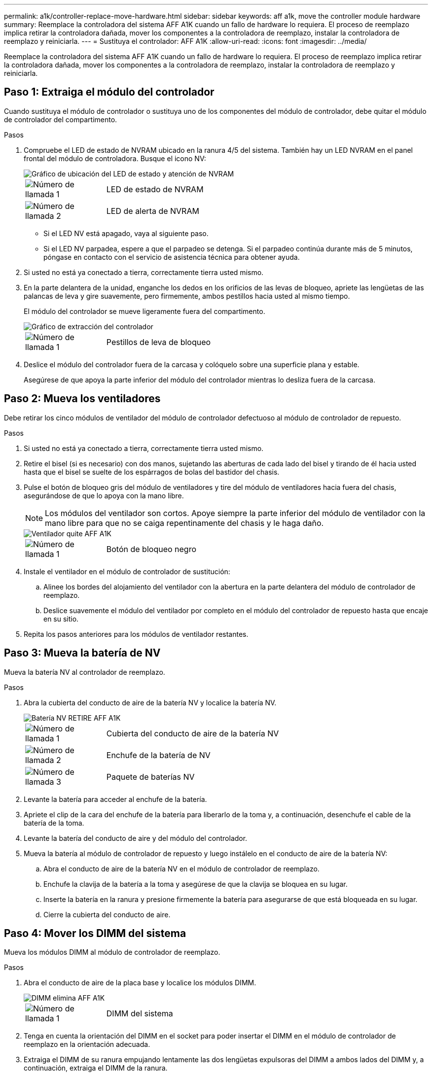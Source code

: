 ---
permalink: a1k/controller-replace-move-hardware.html 
sidebar: sidebar 
keywords: aff a1k, move the controller module hardware 
summary: Reemplace la controladora del sistema AFF A1K cuando un fallo de hardware lo requiera. El proceso de reemplazo implica retirar la controladora dañada, mover los componentes a la controladora de reemplazo, instalar la controladora de reemplazo y reiniciarla. 
---
= Sustituya el controlador: AFF A1K
:allow-uri-read: 
:icons: font
:imagesdir: ../media/


[role="lead"]
Reemplace la controladora del sistema AFF A1K cuando un fallo de hardware lo requiera. El proceso de reemplazo implica retirar la controladora dañada, mover los componentes a la controladora de reemplazo, instalar la controladora de reemplazo y reiniciarla.



== Paso 1: Extraiga el módulo del controlador

Cuando sustituya el módulo de controlador o sustituya uno de los componentes del módulo de controlador, debe quitar el módulo de controlador del compartimento.

.Pasos
. Compruebe el LED de estado de NVRAM ubicado en la ranura 4/5 del sistema. También hay un LED NVRAM en el panel frontal del módulo de controladora. Busque el icono NV:
+
image::../media/drw_a1K-70-90_nvram-led_ieops-1463.svg[Gráfico de ubicación del LED de estado y atención de NVRAM]

+
[cols="1,4"]
|===


 a| 
image:../media/icon_round_1.png["Número de llamada 1"]
 a| 
LED de estado de NVRAM



 a| 
image:../media/icon_round_2.png["Número de llamada 2"]
 a| 
LED de alerta de NVRAM

|===
+
** Si el LED NV está apagado, vaya al siguiente paso.
** Si el LED NV parpadea, espere a que el parpadeo se detenga. Si el parpadeo continúa durante más de 5 minutos, póngase en contacto con el servicio de asistencia técnica para obtener ayuda.


. Si usted no está ya conectado a tierra, correctamente tierra usted mismo.
. En la parte delantera de la unidad, enganche los dedos en los orificios de las levas de bloqueo, apriete las lengüetas de las palancas de leva y gire suavemente, pero firmemente, ambos pestillos hacia usted al mismo tiempo.
+
El módulo del controlador se mueve ligeramente fuera del compartimento.

+
image::../media/drw_a1k_pcm_remove_replace_ieops-1375.svg[Gráfico de extracción del controlador]

+
[cols="1,4"]
|===


 a| 
image:../media/icon_round_1.png["Número de llamada 1"]
| Pestillos de leva de bloqueo 
|===
. Deslice el módulo del controlador fuera de la carcasa y colóquelo sobre una superficie plana y estable.
+
Asegúrese de que apoya la parte inferior del módulo del controlador mientras lo desliza fuera de la carcasa.





== Paso 2: Mueva los ventiladores

Debe retirar los cinco módulos de ventilador del módulo de controlador defectuoso al módulo de controlador de repuesto.

.Pasos
. Si usted no está ya conectado a tierra, correctamente tierra usted mismo.
. Retire el bisel (si es necesario) con dos manos, sujetando las aberturas de cada lado del bisel y tirando de él hacia usted hasta que el bisel se suelte de los espárragos de bolas del bastidor del chasis.
. Pulse el botón de bloqueo gris del módulo de ventiladores y tire del módulo de ventiladores hacia fuera del chasis, asegurándose de que lo apoya con la mano libre.
+

NOTE: Los módulos del ventilador son cortos. Apoye siempre la parte inferior del módulo de ventilador con la mano libre para que no se caiga repentinamente del chasis y le haga daño.

+
image::../media/drw_a1k_fan_remove_replace_ieops-1376.svg[Ventilador quite AFF A1K]

+
[cols="1,4"]
|===


 a| 
image::../media/icon_round_1.png[Número de llamada 1]
 a| 
Botón de bloqueo negro

|===
. Instale el ventilador en el módulo de controlador de sustitución:
+
.. Alinee los bordes del alojamiento del ventilador con la abertura en la parte delantera del módulo de controlador de reemplazo.
.. Deslice suavemente el módulo del ventilador por completo en el módulo del controlador de repuesto hasta que encaje en su sitio.


. Repita los pasos anteriores para los módulos de ventilador restantes.




== Paso 3: Mueva la batería de NV

Mueva la batería NV al controlador de reemplazo.

.Pasos
. Abra la cubierta del conducto de aire de la batería NV y localice la batería NV.
+
image::../media/drw_a1k_remove_replace_nvmembat_ieops-1379.svg[Batería NV RETIRE AFF A1K]

+
[cols="1,4"]
|===


 a| 
image::../media/icon_round_1.png[Número de llamada 1]
| Cubierta del conducto de aire de la batería NV 


 a| 
image::../media/icon_round_2.png[Número de llamada 2]
 a| 
Enchufe de la batería de NV



 a| 
image::../media/icon_round_3.png[Número de llamada 3]
 a| 
Paquete de baterías NV

|===
. Levante la batería para acceder al enchufe de la batería.
. Apriete el clip de la cara del enchufe de la batería para liberarlo de la toma y, a continuación, desenchufe el cable de la batería de la toma.
. Levante la batería del conducto de aire y del módulo del controlador.
. Mueva la batería al módulo de controlador de repuesto y luego instálelo en el conducto de aire de la batería NV:
+
.. Abra el conducto de aire de la batería NV en el módulo de controlador de reemplazo.
.. Enchufe la clavija de la batería a la toma y asegúrese de que la clavija se bloquea en su lugar.
.. Inserte la batería en la ranura y presione firmemente la batería para asegurarse de que está bloqueada en su lugar.
.. Cierre la cubierta del conducto de aire.






== Paso 4: Mover los DIMM del sistema

Mueva los módulos DIMM al módulo de controlador de reemplazo.

.Pasos
. Abra el conducto de aire de la placa base y localice los módulos DIMM.
+
image::../media/drw_a1k_dimms_ieops-1512.svg[DIMM elimina AFF A1K]

+
[cols="1,4"]
|===


 a| 
image::../media/icon_round_1.png[Número de llamada 1]
 a| 
DIMM del sistema

|===
. Tenga en cuenta la orientación del DIMM en el socket para poder insertar el DIMM en el módulo de controlador de reemplazo en la orientación adecuada.
. Extraiga el DIMM de su ranura empujando lentamente las dos lengüetas expulsoras del DIMM a ambos lados del DIMM y, a continuación, extraiga el DIMM de la ranura.
+

NOTE: Sujete con cuidado el módulo DIMM por los bordes para evitar la presión sobre los componentes de la placa de circuitos DIMM.

. Localice la ranura donde está instalando el módulo DIMM en el módulo de controlador de reemplazo.
. Inserte el módulo DIMM directamente en la ranura.
+
El módulo DIMM encaja firmemente en la ranura, pero debe entrar fácilmente. Si no es así, realinee el DIMM con la ranura y vuelva a insertarlo.

+

NOTE: Inspeccione visualmente el módulo DIMM para comprobar que está alineado de forma uniforme y completamente insertado en la ranura.

. Empuje con cuidado, pero firmemente, en el borde superior del DIMM hasta que las lengüetas expulsoras encajen en su lugar sobre las muescas de los extremos del DIMM.
. Repita estos pasos para los módulos DIMM restantes. Cierre el conducto de aire de la placa base.




== Paso 5: Instale el módulo del controlador

Vuelva a instalar el módulo del controlador y arranque.

. Asegúrese de que el conducto de aire esté completamente cerrado girándolo hacia abajo hasta el tope.
+
Debe quedar a ras de la chapa metálica del módulo del controlador.

. Alinee el extremo del módulo del controlador con la abertura en la carcasa y deslice el módulo del controlador en el chasis con las palancas giradas hacia fuera de la parte delantera del sistema.
. Una vez que el módulo del controlador le impide deslizarlo más, gire las asas de la leva hacia dentro hasta que queden atrapadas debajo de los ventiladores
+

NOTE: No ejerza demasiada fuerza al deslizar el módulo del controlador en la carcasa para evitar dañar los conectores.

+

NOTE: La controladora arranca en el símbolo del sistema DE Loader tan pronto como está completamente asentada.

. Desde el aviso de Loader, introduzca `show date` para mostrar la fecha y la hora de la controladora de reemplazo. La fecha y la hora están en GMT.
+

NOTE: La hora mostrada es la hora local no siempre GMT y se muestra en modo 24hr.

. Establezca la hora actual en GMT con `set time hh:mm:ss` el comando. Puede obtener el GMT actual del nodo socio el comando `date -u`command.
. Vuelva a conectar el sistema de almacenamiento, según sea necesario.
+
Si ha quitado los transceptores (QSFP o SFP), recuerde reinstalarlos si utiliza cables de fibra óptica.



.El futuro
Después de reemplazar el controlador AFF A1K dañado, es necesario link:controller-replace-system-config-restore-and-verify.html["restaure la configuración del sistema"].
